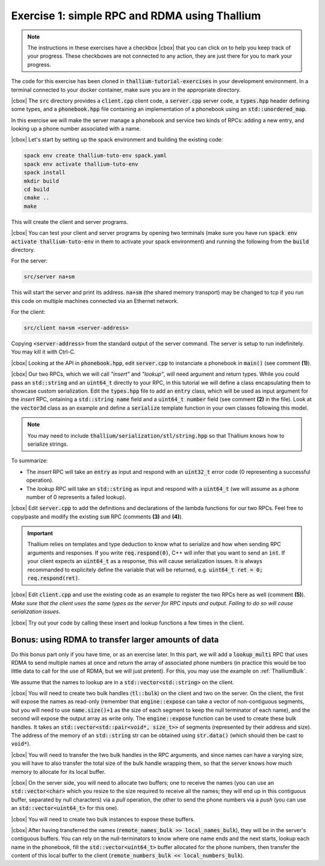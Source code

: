 .. |cbox| raw:: html

    <input type="checkbox">

Exercise 1: simple RPC and RDMA using Thallium
==============================================

.. note::

   The instructions in these exercises have a checkbox |cbox| that
   you can click on to help you keep track of your progress. These
   checkboxes are not connected to any action, they are just there for
   you to mark your progress.

The code for this exercise has been cloned in :code:`thallium-tutorial-exercises`
in your development environment.
In a terminal connected to your docker container, make sure you are in the
appropriate directory.

.. code-block:: console
   cd margo-tutorial/margo-tutorial-exercises

|cbox| The :code:`src` directory provides a :code:`client.cpp` client code,
a :code:`server.cpp` server code, a :code:`types.hpp` header defining
some types, and a :code:`phonebook.hpp` file containing an
implementation of a phonebook using an :code:`std::unordered_map`.

In this exercise we will make the server manage a phonebook and service
two kinds of RPCs: adding a new entry, and looking up a phone number
associated with a name.

|cbox| Let's start by setting up the spack environment and building the existing code:

.. code-block:: console

   spack env create thallium-tuto-env spack.yaml
   spack env activate thallium-tuto-env
   spack install
   mkdir build
   cd build
   cmake ..
   make

This will create the client and server programs.

|cbox| You can test your client and server programs by opening two terminals
(make sure you have run :code:`spack env activate thallium-tuto-env` in
them to activate your spack environment) and running the following
from the :code:`build` directory.

For the server:

.. code-block:: console

   src/server na+sm

This will start the server and print its address. :code:`na+sm`
(the shared memory transport) may be changed to tcp if you run this
code on multiple machines connected via an Ethernet network.

For the client:

.. code-block:: console

   src/client na+sm <server-address>

Copying :code:`<server-address>` from the standard output of the
server command. The server is setup to run indefinitely.
You may kill it with Ctrl-C.

|cbox| Looking at the API in :code:`phonebook.hpp`, edit :code:`server.cpp`
to instanciate a phonebook in :code:`main()` (see comment **(1)**).

|cbox| Our two RPCs, which we will call *"insert"* and *"lookup"*, will need
argument and return types. While you could pass an :code:`std::string` and
an :code:`uint64_t` directly to your RPC, in this tutorial we will define a
class encapsulating them to showcase custom serialization.
Edit the :code:`types.hpp` file to add an :code:`entry`
class, which will be used as input argument for the *insert* RPC,
ontaining a :code:`std::string name` field and a :code:`uint64_t number` field
(see comment **(2)** in the file). Look at the :code:`vector3d` class
as an example and define a :code:`serialize` template function in
your own classes following this model.

.. note::

   You may need to include :code:`thallium/serialization/stl/string.hpp`
   so that Thallium knows how to serialize strings.

To summarize:

* The *insert* RPC will take an :code:`entry` as input and respond with
  an :code:`uint32_t` error code (0 representing a successful operation).
* The *lookup* RPC will take an :code:`std::string` as input and respond
  with a :code:`uint64_t` (we will assume as a phone number of 0 represents
  a failed lookup).

|cbox| Edit :code:`server.cpp` to add the definitions and declarations of the
lambda functions for our two RPCs. Feel free to copy/paste and modify
the existing :code:`sum` RPC (comments **(3)** and **(4)**).

.. important::
   Thallium relies on templates and type deduction to know what to serialize
   and how when sending RPC arguments and responses. If you
   write :code:`req.respond(0)`, C++ will infer that you want to send an :code:`int`.
   If your client expects an :code:`uint64_t` as a response, this will cause
   serialization issues. It is always recommanded to explicitely define the
   variable that will be returned, e.g. :code:`uint64_t ret = 0; req.respond(ret)`.

|cbox| Edit :code:`client.cpp` and use the existing code as an example to
register the two RPCs here as well (comment **(5)**). *Make sure that the client
uses the same types as the server for RPC inputs and output. Failing to do so
will cause serialization issues.*

|cbox| Try out your code by calling these insert and lookup functions a
few times in the client.

Bonus: using RDMA to transfer larger amounts of data
~~~~~~~~~~~~~~~~~~~~~~~~~~~~~~~~~~~~~~~~~~~~~~~~~~~~

Do this bonus part only if you have time, or as an exercise later.
In this part, we will add a :code:`lookup_multi` RPC that uses RDMA
to send multiple names at once and return the array of associated
phone numbers (in practice this would be too little data to call
for the use of RDMA, but we will just pretent).
For this, you may use the example on :ref:`ThalliumBulk`.

We assume that the names to lookup are in a :code:`std::vector<std::string>`
on the client.

|cbox| You will need to create two bulk handles (:code:`tl::bulk`) on the client
and two on the server. On the client, the first will expose the names as
read-only (remember that :code:`engine::expose` can take a vector of
non-contiguous segments, but you will need to use :code:`name.size()+1` as the
size of each segment to keep the null terminator of each name), and the second
will expose the output array as write only. The :code:`engine::expose` function
can be used to create these bulk handles. It takes an :code:`std::vector<std::pair<void*, size_t>>`
of segments (represented by their address and size).
The address of the memory of an :code:`std::string` str can be obtained
using :code:`str.data()` (which should then be cast to :code:`void*`).

|cbox| You will need to transfer the two bulk handles in the RPC arguments,
and since names can have a varying size, you will have to also transfer
the total size of the bulk handle wrapping them, so that the server
knows how much memory to allocate for its local buffer.

|cbox| On the server side, you will need to allocate two buffers; one to
receive the names (you can use an :code:`std::vector<char>` which you
resize to the size required to receive all the names; they will end up
in this contiguous buffer, separated by null characters) via a *pull* operation,
the other to send the phone numbers via a *push* (you can use an
:code:`std::vector<uint64_t>` for this one).

|cbox| You will need to create two bulk instances to expose these buffers.

|cbox| After having transferred the names (:code:`remote_names_bulk >> local_names_bulk`),
they will be in the server's contiguous buffers. You can rely on the null-terminators
to know where one name ends and the next starts, lookup each name in the phonebook,
fill the :code:`std::vector<uint64_t>` buffer allocated for the phone numbers,
then transfer the content of this local buffer to the client
(:code:`remote_numbers_bulk << local_numbers_bulk`).
